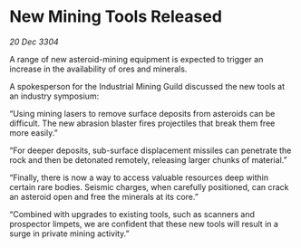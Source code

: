 * New Mining Tools Released

/20 Dec 3304/

A range of new asteroid-mining equipment is expected to trigger an increase in the availability of ores and minerals. 

A spokesperson for the Industrial Mining Guild discussed the new tools at an industry symposium: 

“Using mining lasers to remove surface deposits from asteroids can be difficult. The new abrasion blaster fires projectiles that break them free more easily.” 

“For deeper deposits, sub-surface displacement missiles can penetrate the rock and then be detonated remotely, releasing larger chunks of material.” 

“Finally, there is now a way to access valuable resources deep within certain rare bodies. Seismic charges, when carefully positioned, can crack an asteroid open and free the minerals at its core.” 

“Combined with upgrades to existing tools, such as scanners and prospector limpets, we are confident that these new tools will result in a surge in private mining activity.”